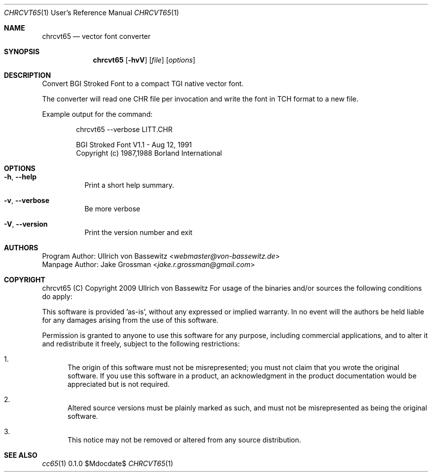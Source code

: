 .Dd $Mdocdate$
.Dt CHRCVT65 1 URM
.Os 0.1.0
.Sh NAME
.Nm chrcvt65
.Nd vector font converter
.Pp
.Sh SYNOPSIS
.Nm
.Bk -words
.Op Fl hvV
.Op Ar file
.Op Ar options
.Ek
.Pp
.Sh DESCRIPTION
Convert BGI Stroked Font to a compact TGI native vector font.
.Pp
The converter will read one CHR file per invocation and write the font in TCH
format to a new file.
.Pp
Example output for the command:
.Bd -literal -offset indent
chrcvt65 --verbose LITT.CHR

BGI Stroked Font V1.1 - Aug 12, 1991
Copyright (c) 1987,1988 Borland International
.Ed
.Pp
.Sh OPTIONS
.Pp
.Bl -tag -widht "XXXXXXXXXXXX"
.It Fl h , Fl Fl help
Print a short help summary.
.It Fl v , Fl Fl verbose
Be more verbose
.It Fl V , Fl Fl version
Print the version number and exit
.Pp
.El
.Pp
.Sh AUTHORS
Program Author: Ullrich von Bassewitz <\fIwebmaster@von-bassewitz.de\fR>
.br
Manpage Author: Jake Grossman         <\fIjake.r.grossman@gmail.com\fR>
.Pp
.Sh COPYRIGHT
chrcvt65 (C) Copyright 2009 Ullrich von Bassewitz For usage
of the binaries and/or sources the following conditions do
apply:
.Pp
This software is provided 'as-is', without any expressed or
implied warranty. In no event will the authors be held
liable for any damages arising from the use of this
software.
.Pp
Permission is granted to anyone to use this software for any
purpose, including commercial applications, and to alter it
and redistribute it freely, subject to the following
restrictions:
.Pp
.Bl -enum
.It
The origin of this software must not be misrepresented; you
must not claim that you wrote the original software. If you
use this software in a product, an acknowledgment in the
product documentation would be appreciated but is not
required.
.It
Altered source versions must be plainly marked as such, and
must not be misrepresented as being the original software.
.It
This notice may not be removed or altered from any source
distribution.
.Pp
.El
.Pp
.Sh SEE ALSO
.Xr cc65 1
.\" vim: set ts=8 sts=8 sw=8 et tw=60 :
